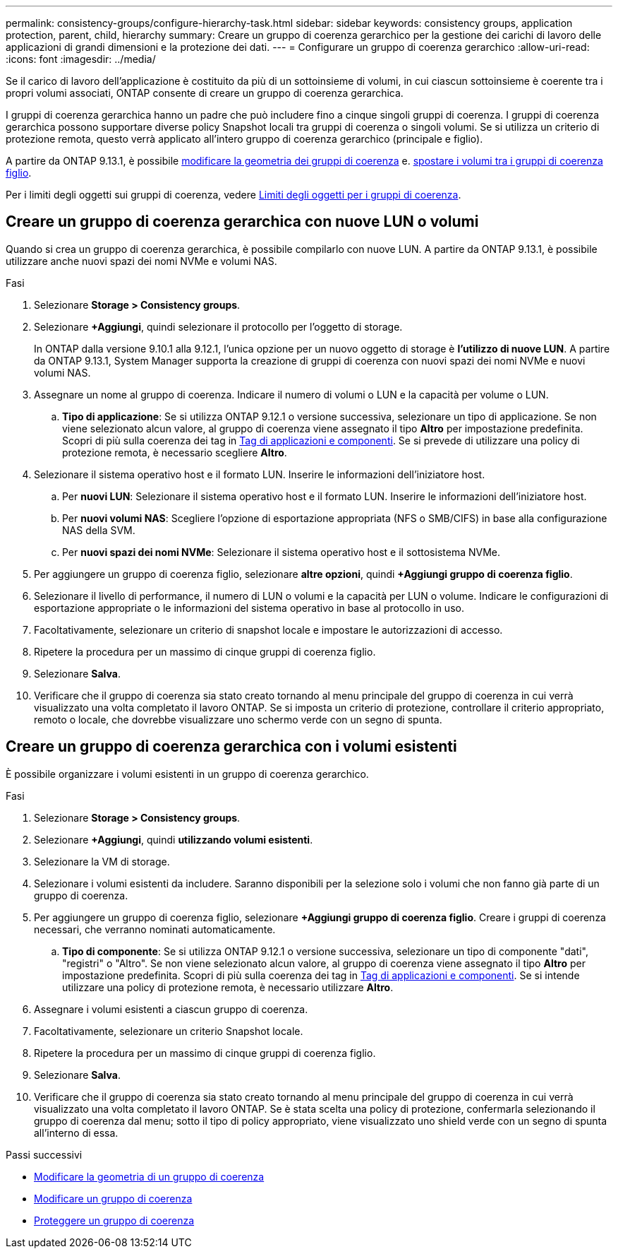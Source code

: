 ---
permalink: consistency-groups/configure-hierarchy-task.html 
sidebar: sidebar 
keywords: consistency groups, application protection, parent, child, hierarchy 
summary: Creare un gruppo di coerenza gerarchico per la gestione dei carichi di lavoro delle applicazioni di grandi dimensioni e la protezione dei dati. 
---
= Configurare un gruppo di coerenza gerarchico
:allow-uri-read: 
:icons: font
:imagesdir: ../media/


[role="lead"]
Se il carico di lavoro dell'applicazione è costituito da più di un sottoinsieme di volumi, in cui ciascun sottoinsieme è coerente tra i propri volumi associati, ONTAP consente di creare un gruppo di coerenza gerarchica.

I gruppi di coerenza gerarchica hanno un padre che può includere fino a cinque singoli gruppi di coerenza. I gruppi di coerenza gerarchica possono supportare diverse policy Snapshot locali tra gruppi di coerenza o singoli volumi. Se si utilizza un criterio di protezione remota, questo verrà applicato all'intero gruppo di coerenza gerarchico (principale e figlio).

A partire da ONTAP 9.13.1, è possibile xref:modify-geometry-task.html[modificare la geometria dei gruppi di coerenza] e. xref:modify-task.html[spostare i volumi tra i gruppi di coerenza figlio].

Per i limiti degli oggetti sui gruppi di coerenza, vedere xref:limits.html[Limiti degli oggetti per i gruppi di coerenza].



== Creare un gruppo di coerenza gerarchica con nuove LUN o volumi

Quando si crea un gruppo di coerenza gerarchica, è possibile compilarlo con nuove LUN. A partire da ONTAP 9.13.1, è possibile utilizzare anche nuovi spazi dei nomi NVMe e volumi NAS.

.Fasi
. Selezionare *Storage > Consistency groups*.
. Selezionare *+Aggiungi*, quindi selezionare il protocollo per l'oggetto di storage.
+
In ONTAP dalla versione 9.10.1 alla 9.12.1, l'unica opzione per un nuovo oggetto di storage è **l'utilizzo di nuove LUN**. A partire da ONTAP 9.13.1, System Manager supporta la creazione di gruppi di coerenza con nuovi spazi dei nomi NVMe e nuovi volumi NAS.

. Assegnare un nome al gruppo di coerenza. Indicare il numero di volumi o LUN e la capacità per volume o LUN.
+
.. **Tipo di applicazione**: Se si utilizza ONTAP 9.12.1 o versione successiva, selezionare un tipo di applicazione. Se non viene selezionato alcun valore, al gruppo di coerenza viene assegnato il tipo **Altro** per impostazione predefinita. Scopri di più sulla coerenza dei tag in xref:index.html#application-and-component-tags[Tag di applicazioni e componenti]. Se si prevede di utilizzare una policy di protezione remota, è necessario scegliere *Altro*.


. Selezionare il sistema operativo host e il formato LUN. Inserire le informazioni dell'iniziatore host.
+
.. Per **nuovi LUN**: Selezionare il sistema operativo host e il formato LUN. Inserire le informazioni dell'iniziatore host.
.. Per **nuovi volumi NAS**: Scegliere l'opzione di esportazione appropriata (NFS o SMB/CIFS) in base alla configurazione NAS della SVM.
.. Per **nuovi spazi dei nomi NVMe**: Selezionare il sistema operativo host e il sottosistema NVMe.


. Per aggiungere un gruppo di coerenza figlio, selezionare *altre opzioni*, quindi *+Aggiungi gruppo di coerenza figlio*.
. Selezionare il livello di performance, il numero di LUN o volumi e la capacità per LUN o volume. Indicare le configurazioni di esportazione appropriate o le informazioni del sistema operativo in base al protocollo in uso.
. Facoltativamente, selezionare un criterio di snapshot locale e impostare le autorizzazioni di accesso.
. Ripetere la procedura per un massimo di cinque gruppi di coerenza figlio.
. Selezionare *Salva*.
. Verificare che il gruppo di coerenza sia stato creato tornando al menu principale del gruppo di coerenza in cui verrà visualizzato una volta completato il lavoro ONTAP. Se si imposta un criterio di protezione, controllare il criterio appropriato, remoto o locale, che dovrebbe visualizzare uno schermo verde con un segno di spunta.




== Creare un gruppo di coerenza gerarchica con i volumi esistenti

È possibile organizzare i volumi esistenti in un gruppo di coerenza gerarchico.

.Fasi
. Selezionare *Storage > Consistency groups*.
. Selezionare *+Aggiungi*, quindi *utilizzando volumi esistenti*.
. Selezionare la VM di storage.
. Selezionare i volumi esistenti da includere. Saranno disponibili per la selezione solo i volumi che non fanno già parte di un gruppo di coerenza.
. Per aggiungere un gruppo di coerenza figlio, selezionare *+Aggiungi gruppo di coerenza figlio*. Creare i gruppi di coerenza necessari, che verranno nominati automaticamente.
+
.. **Tipo di componente**: Se si utilizza ONTAP 9.12.1 o versione successiva, selezionare un tipo di componente "dati", "registri" o "Altro". Se non viene selezionato alcun valore, al gruppo di coerenza viene assegnato il tipo **Altro** per impostazione predefinita. Scopri di più sulla coerenza dei tag in xref:index.html#application-and-component-tags[Tag di applicazioni e componenti]. Se si intende utilizzare una policy di protezione remota, è necessario utilizzare *Altro*.


. Assegnare i volumi esistenti a ciascun gruppo di coerenza.
. Facoltativamente, selezionare un criterio Snapshot locale.
. Ripetere la procedura per un massimo di cinque gruppi di coerenza figlio.
. Selezionare *Salva*.
. Verificare che il gruppo di coerenza sia stato creato tornando al menu principale del gruppo di coerenza in cui verrà visualizzato una volta completato il lavoro ONTAP. Se è stata scelta una policy di protezione, confermarla selezionando il gruppo di coerenza dal menu; sotto il tipo di policy appropriato, viene visualizzato uno shield verde con un segno di spunta all'interno di essa.


.Passi successivi
* xref:xref:modify-geometry-task.html[Modificare la geometria di un gruppo di coerenza]
* xref:modify-task.html[Modificare un gruppo di coerenza]
* xref:protect-task.html[Proteggere un gruppo di coerenza]

